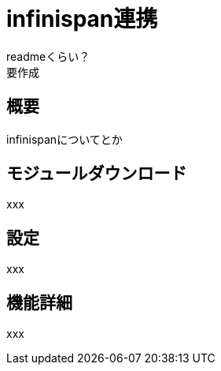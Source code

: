 = infinispan連携
:_hreflang-path: developerguide/infinispan/index.html
:_relative-root-path: ../../

readmeくらい？ +
要作成

== 概要
infinispanについてとか

== モジュールダウンロード
xxx

== 設定
xxx

== 機能詳細
xxx
